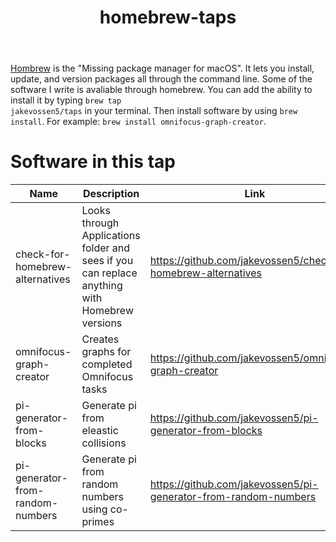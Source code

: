 #+TITLE: homebrew-taps

[[https://brew.sh/][Hombrew]] is the "Missing package manager for macOS". It lets you
install, update, and version packages all through the command
line. Some of the software I write is avaliable through homebrew. You
can add the ability to install it by typing =brew tap
jakevossen5/taps= in your terminal. Then install software by using
=brew install=. For example: =brew install omnifocus-graph-creator=.

* Software in this tap

|Name |Description |Link |
|---+---+---|
|check-for-homebrew-alternatives |Looks through Applications folder and sees if you can replace anything with Homebrew versions|https://github.com/jakevossen5/check-for-homebrew-alternatives   |
|omnifocus-graph-creator   |Creates graphs for completed Omnifocus tasks |https://github.com/jakevossen5/omnifocus-graph-creator   |
|pi-generator-from-blocks |Generate pi from eleastic collisions |https://github.com/jakevossen5/pi-generator-from-blocks   |
|pi-generator-from-random-numbers|Generate pi from random numbers using co-primes|https://github.com/jakevossen5/pi-generator-from-random-numbers |

